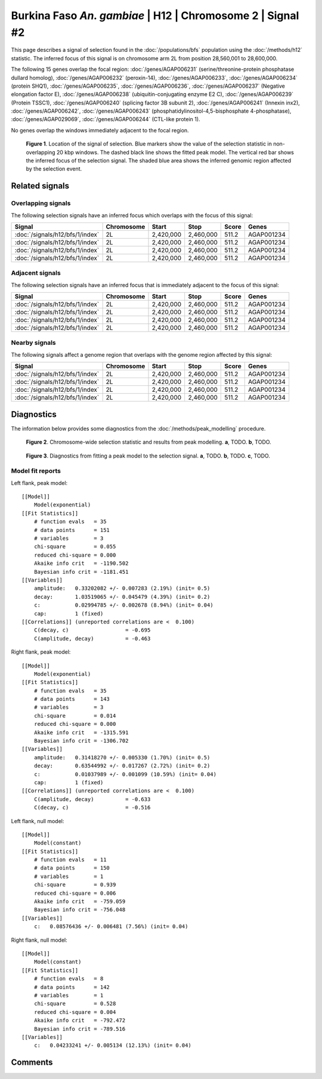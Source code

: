 
Burkina Faso *An. gambiae* | H12 | Chromosome 2 | Signal #2
================================================================================



This page describes a signal of selection found in the
:doc:`/populations/bfs` population using the
:doc:`/methods/h12` statistic.
The inferred focus of this signal is on chromosome arm 2L from
position 28,560,001 to 28,600,000.




The following 15 genes overlap the focal region: :doc:`/genes/AGAP006231` (serine/threonine-protein phosphatase dullard homolog),  :doc:`/genes/AGAP006232` (peroxin-14),  :doc:`/genes/AGAP006233`,  :doc:`/genes/AGAP006234` (protein SHQ1),  :doc:`/genes/AGAP006235`,  :doc:`/genes/AGAP006236`,  :doc:`/genes/AGAP006237` (Negative elongation factor E),  :doc:`/genes/AGAP006238` (ubiquitin-conjugating enzyme E2 C),  :doc:`/genes/AGAP006239` (Protein TSSC1),  :doc:`/genes/AGAP006240` (splicing factor 3B subunit 2),  :doc:`/genes/AGAP006241` (Innexin inx2),  :doc:`/genes/AGAP006242`,  :doc:`/genes/AGAP006243` (phosphatidylinositol-4,5-bisphosphate 4-phosphatase),  :doc:`/genes/AGAP029069`,  :doc:`/genes/AGAP006244` (CTL-like protein 1).



No genes overlap the windows immediately adjacent to the focal region.




.. figure:: signal_location.png
    :alt: signal location

    **Figure 1**. Location of the signal of selection. Blue markers show the
    value of the selection statistic in non-overlapping 20 kbp windows. The
    dashed black line shows the fitted peak model. The vertical red bar shows
    the inferred focus of the selection signal. The shaded blue area shows the
    inferred genomic region affected by the selection event.

Related signals
---------------

Overlapping signals
~~~~~~~~~~~~~~~~~~~

The following selection signals have an inferred focus which overlaps with the
focus of this signal:

.. cssclass:: table-hover
.. csv-table::
    :header: Signal, Chromosome, Start, Stop, Score, Genes

    :doc:`/signals/h12/bfs/1/index`, 2L, "2,420,000", "2,460,000", 511.2, AGAP001234
    :doc:`/signals/h12/bfs/1/index`, 2L, "2,420,000", "2,460,000", 511.2, AGAP001234
    :doc:`/signals/h12/bfs/1/index`, 2L, "2,420,000", "2,460,000", 511.2, AGAP001234
    :doc:`/signals/h12/bfs/1/index`, 2L, "2,420,000", "2,460,000", 511.2, AGAP001234

Adjacent signals
~~~~~~~~~~~~~~~~

The following selection signals have an inferred focus that is immediately
adjacent to the focus of this signal:

.. cssclass:: table-hover
.. csv-table::
    :header: Signal, Chromosome, Start, Stop, Score, Genes

    :doc:`/signals/h12/bfs/1/index`, 2L, "2,420,000", "2,460,000", 511.2, AGAP001234
    :doc:`/signals/h12/bfs/1/index`, 2L, "2,420,000", "2,460,000", 511.2, AGAP001234
    :doc:`/signals/h12/bfs/1/index`, 2L, "2,420,000", "2,460,000", 511.2, AGAP001234
    :doc:`/signals/h12/bfs/1/index`, 2L, "2,420,000", "2,460,000", 511.2, AGAP001234

Nearby signals
~~~~~~~~~~~~~~

The following signals affect a genome region that overlaps with the genome region
affected by this signal:

.. cssclass:: table-hover
.. csv-table::
    :header: Signal, Chromosome, Start, Stop, Score, Genes

    :doc:`/signals/h12/bfs/1/index`, 2L, "2,420,000", "2,460,000", 511.2, AGAP001234
    :doc:`/signals/h12/bfs/1/index`, 2L, "2,420,000", "2,460,000", 511.2, AGAP001234
    :doc:`/signals/h12/bfs/1/index`, 2L, "2,420,000", "2,460,000", 511.2, AGAP001234
    :doc:`/signals/h12/bfs/1/index`, 2L, "2,420,000", "2,460,000", 511.2, AGAP001234

Diagnostics
-----------

The information below provides some diagnostics from the
:doc:`/methods/peak_modelling` procedure.

.. figure:: signal_context.png

    **Figure 2**. Chromosome-wide selection statistic and results from peak
    modelling. **a**, TODO. **b**, TODO.

.. figure:: signal_fit.png

    **Figure 3**. Diagnostics from fitting a peak model to the selection signal.
    **a**, TODO. **b**, TODO. **c**, TODO.

Model fit reports
~~~~~~~~~~~~~~~~~

Left flank, peak model::

    [[Model]]
        Model(exponential)
    [[Fit Statistics]]
        # function evals   = 35
        # data points      = 151
        # variables        = 3
        chi-square         = 0.055
        reduced chi-square = 0.000
        Akaike info crit   = -1190.502
        Bayesian info crit = -1181.451
    [[Variables]]
        amplitude:   0.33202082 +/- 0.007283 (2.19%) (init= 0.5)
        decay:       1.03519065 +/- 0.045479 (4.39%) (init= 0.2)
        c:           0.02994785 +/- 0.002678 (8.94%) (init= 0.04)
        cap:         1 (fixed)
    [[Correlations]] (unreported correlations are <  0.100)
        C(decay, c)                  = -0.695 
        C(amplitude, decay)          = -0.463 


Right flank, peak model::

    [[Model]]
        Model(exponential)
    [[Fit Statistics]]
        # function evals   = 35
        # data points      = 143
        # variables        = 3
        chi-square         = 0.014
        reduced chi-square = 0.000
        Akaike info crit   = -1315.591
        Bayesian info crit = -1306.702
    [[Variables]]
        amplitude:   0.31418270 +/- 0.005330 (1.70%) (init= 0.5)
        decay:       0.63544992 +/- 0.017267 (2.72%) (init= 0.2)
        c:           0.01037989 +/- 0.001099 (10.59%) (init= 0.04)
        cap:         1 (fixed)
    [[Correlations]] (unreported correlations are <  0.100)
        C(amplitude, decay)          = -0.633 
        C(decay, c)                  = -0.516 


Left flank, null model::

    [[Model]]
        Model(constant)
    [[Fit Statistics]]
        # function evals   = 11
        # data points      = 150
        # variables        = 1
        chi-square         = 0.939
        reduced chi-square = 0.006
        Akaike info crit   = -759.059
        Bayesian info crit = -756.048
    [[Variables]]
        c:   0.08576436 +/- 0.006481 (7.56%) (init= 0.04)


Right flank, null model::

    [[Model]]
        Model(constant)
    [[Fit Statistics]]
        # function evals   = 8
        # data points      = 142
        # variables        = 1
        chi-square         = 0.528
        reduced chi-square = 0.004
        Akaike info crit   = -792.472
        Bayesian info crit = -789.516
    [[Variables]]
        c:   0.04233241 +/- 0.005134 (12.13%) (init= 0.04)


Comments
--------

.. raw:: html

    <div id="disqus_thread"></div>
    <script>
    (function() { // DON'T EDIT BELOW THIS LINE
    var d = document, s = d.createElement('script');
    s.src = 'https://agam-selection-atlas.disqus.com/embed.js';
    s.setAttribute('data-timestamp', +new Date());
    (d.head || d.body).appendChild(s);
    })();
    </script>
    <noscript>Please enable JavaScript to view the <a href="https://disqus.com/?ref_noscript">comments powered by Disqus.</a></noscript>
